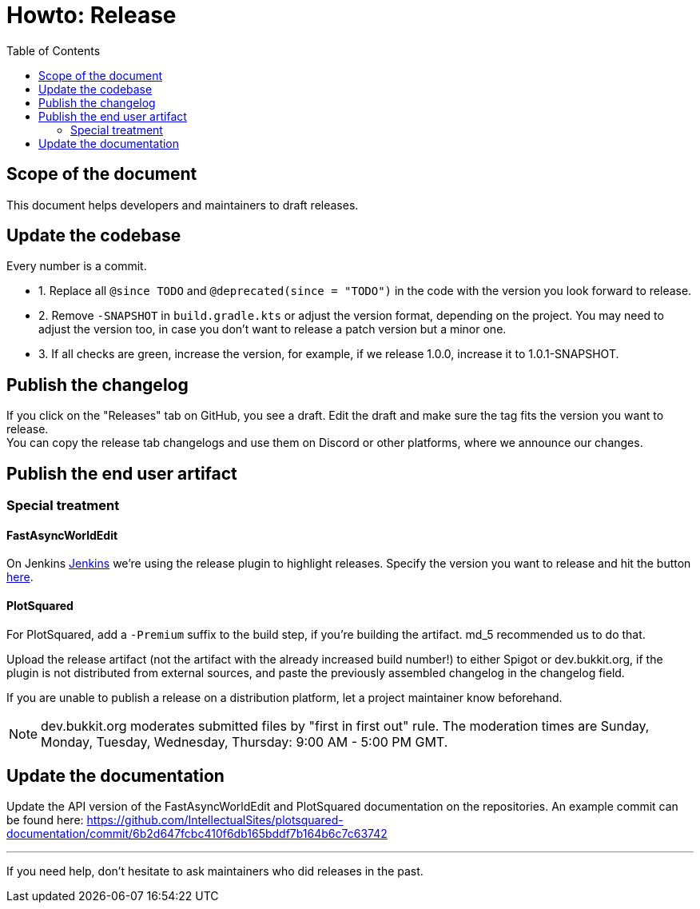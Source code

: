 :toc:
:toclevels: 2
:icons: font


= Howto: Release

toc::[]

== Scope of the document

This document helps developers and maintainers to draft releases.

== Update the codebase

Every number is a commit.

** 1. Replace all `@since TODO` and `@deprecated(since = "TODO")` in the code with the version you look forward to release.
** 2. Remove `-SNAPSHOT` in `build.gradle.kts` or adjust the version format, depending on the project. You may need to adjust the version too, in case you don't want to release a patch version but a minor one.
** 3. If all checks are green, increase the version, for example, if we release 1.0.0, increase it to 1.0.1-SNAPSHOT.

== Publish the changelog

If you click on the "Releases" tab on GitHub, you see a draft. Edit the draft and make sure the tag fits the version you want to release. +
You can copy the release tab changelogs and use them on Discord or other platforms, where we announce our changes.

== Publish the end user artifact

=== Special treatment
==== FastAsyncWorldEdit

On Jenkins link:https://ci.athion.net/job/FastAsyncWorldEdit/[Jenkins] we're using the release plugin to highlight releases. Specify the version you want to release and hit the button link:https://ci.athion.net/job/FastAsyncWorldEdit/release/[here].

==== PlotSquared
For PlotSquared, add a `-Premium` suffix to the build step, if you're building the artifact. md_5 recommended us to do that.

Upload the release artifact (not the artifact with the already increased build number!) to either Spigot or dev.bukkit.org, if the plugin is not distributed from external sources, and paste the previously assembled changelog in the changelog field.

If you are unable to publish a release on a distribution platform, let a project maintainer know beforehand.

[NOTE]
dev.bukkit.org moderates submitted files by "first in first out" rule. The moderation times are Sunday, Monday, Tuesday, Wednesday, Thursday: 9:00 AM - 5:00 PM GMT.

== Update the documentation

Update the API version of the FastAsyncWorldEdit and PlotSquared documentation on the repositories. An example commit can be found here: https://github.com/IntellectualSites/plotsquared-documentation/commit/6b2d647fcbc410f6db165bddf7b164b6c7c63742

'''

If you need help, don't hesitate to ask maintainers who did releases in the past.
